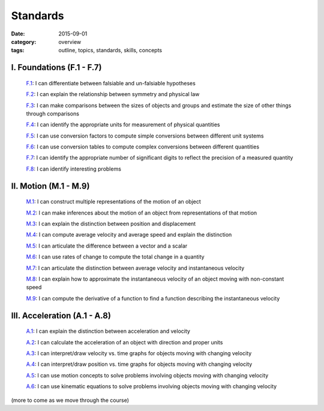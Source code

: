 Standards
#########

:date: 2015-09-01
:category: overview
:tags: outline, topics, standards, skills, concepts



I. Foundations (F.1 - F.7)
--------------------------

   `F.1`_: I can differentiate between falsiable and un-falsiable hypotheses

   `F.2`_:  I can explain the relationship between symmetry and physical law

   `F.3`_: I can make comparisons between the sizes of objects and groups and estimate the size of other things through comparisons

   `F.4`_: I can identify the appropriate units for measurement of physical quantities

   `F.5`_: I can use conversion factors to compute simple conversions between different unit systems

   `F.6`_: I can use conversion tables to compute complex conversions between different quantities

   `F.7`_: I can identify the appropriate number of significant digits to reflect the precision of a measured quantity
   
   `F.8`_: I can identify interesting problems

.. _F.1: tags.html#F.1-ref
.. _F.2: tags.html#F.2-ref
.. _F.3: tags.html#F.3-ref
.. _F.4: tags.html#F.4-ref
.. _F.5: tags.html#F.5-ref
.. _F.6: tags.html#F.6-ref
.. _F.7: tags.html#F.7-ref
.. _F.8: tags.html#F.8-ref


II.  Motion (M.1 - M.9)
-----------------------

   `M.1`_: I can construct multiple representations of the motion of an object

   `M.2`_: I can make inferences about the motion of an object from representations of that motion

   `M.3`_: I can explain the distinction between position and displacement

   `M.4`_: I can compute average velocity and average speed and explain the distinction

   `M.5`_: I can articulate the difference between a vector and a scalar

   `M.6`_: I can use rates of change to compute the total change in a quantity

   `M.7`_: I can articulate the distinction between average velocity and instantaneous velocity

   `M.8`_: I can explain how to approximate the instantaneous velocity of an object moving with non-constant speed

   `M.9`_: I can compute the derivative of a function to find a function describing the instantaneous velocity


.. _M.1: tags.html#M.1-ref
.. _M.2: tags.html#M.2-ref
.. _M.3: tags.html#M.3-ref
.. _M.4: tags.html#M.4-ref
.. _M.5: tags.html#M.5-ref
.. _M.6: tags.html#M.6-ref
.. _M.7: tags.html#M.7-ref
.. _M.8: tags.html#M.8-ref
.. _M.9: tags.html#M.9-ref


III. Acceleration (A.1 - A.8)
-----------------------------

   `A.1`_: I can explain the distinction between acceleration and velocity

   `A.2`_: I can calculate the acceleration of an object with direction and proper units

   `A.3`_: I can interpret/draw velocity vs. time graphs for objects moving with changing velocity

   `A.4`_: I can interpret/draw position vs. time graphs for objects moving with changing velocity

   `A.5`_: I can use motion concepts to solve problems involving objects moving with changing velocity

   `A.6`_: I can use kinematic equations to solve problems involving objects moving with changing velocity

   

.. _A.1: tags.html#A.1-ref
.. _A.2: tags.html#A.2-ref
.. _A.3: tags.html#A.3-ref
.. _A.4: tags.html#A.4-ref
.. _A.5: tags.html#A.5-ref
.. _A.6: tags.html#A.6-ref




(more to come as we move through the course)
 


